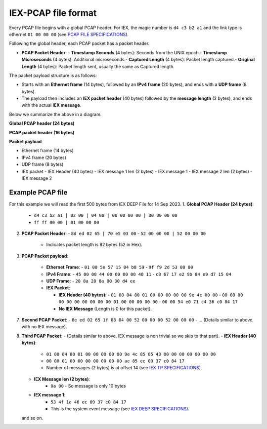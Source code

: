 IEX-PCAP file format
====================

Every PCAP file begins with a global PCAP header. 
For IEX, the magic number is ``d4 c3 b2 a1`` and the link type is ethernet ``01 00 00 00`` (see `PCAP FILE SPECIFICATIONS`_).

Following the global header, each PCAP packet has a packet header.

- **PCAP Packet Header**:
  - **Timestamp Seconds** (4 bytes): Seconds from the UNIX epoch.\
  - **Timestamp Microseconds** (4 bytes): Additional microseconds.\
  - **Captured Length** (4 bytes): Packet length captured.\
  - **Original Length** (4 bytes): Packet length sent, usually the same as Captured length.\

The packet payload structure is as follows:

- Starts with an **Ethernet frame** (14 bytes), followed by an **IPv4 frame** (20 bytes), and ends with a **UDP frame** (8 bytes).
- The payload then includes an **IEX packet header** (40 bytes) followed by the **message length** (2 bytes), and ends with the actual **IEX message**.

Below we summarize the above in a diagram.

**Global PCAP header (24 bytes)**

**PCAP packet header (16 bytes)**

**Packet payload**

- Ethernet frame (14 bytes)
- IPv4 frame (20 bytes)
- UDP frame (8 bytes)
- IEX packet
  - IEX Header (40 bytes)
  - IEX message 1 len (2 bytes)
  - IEX message 1
  - IEX message 2 len (2 bytes)
  - IEX message 2

Example PCAP file
-------------------------------------------------------------

For this example we will read the first 500 bytes from IEX DEEP File for 14 Sep 2023.
1. **Global PCAP Header (24 bytes)**:
   - ``d4 c3 b2 a1 | 02 00 | 04 00 | 00 00 00 00 | 00 00 00 00``
   - ``ff ff 00 00 | 01 00 00 00``

2. **PCAP Packet Header**:
   - ``8d ed 02 65 | 70 e5 03 00``
   - ``52 00 00 00 | 52 00 00 00``
     - Indicates packet length is 82 bytes (52 in Hex).

3. **PCAP Packet payload**:

    - **Ethernet Frame**:
      - ``01 00 5e 57 15 04 b8 59``
      - ``9f f9 2d 53 08 00``

    - **IPv4 Frame**:
      - ``45 00 00 44 00 00 00 00 40 11``
      - ``c8 67 17 e2 9b 84 e9 d7 15 04``

    - **UDP Frame**:
      - ``28 8a 28 8a 00 30 d4 ee``

    - **IEX Packet**:

      - **IEX Header (40 bytes)**:
        - ``01 00 04 80 01 00 00 00 00 00 9e 4c 00 00``
        - ``00 00 00 00 00 00 00 00 00 00 01 00 00 00 00 00``
        - ``00 00 54 e0 71 c4 36 c0 84 17``
      - **No IEX Message** (Length is 0 for this packet).

7. **Second PCAP Packet**:
   - ``8e ed 02 65 1f 08 04 00 52 00 00 00 52 00 00 00``
   - ... (Details similar to above, with no IEX message).

8. **Third PCAP Packet**:
   - (Details similar to above, IEX message is non trivial so we skip to that part).
   - **IEX Header (40 bytes)**:
      - ``01 00 04 80 01 00 00 00 00 00 9e 4c 85 05 43 00 00 00 00 00 00 00``
      - ``00 00 01 00 00 00 00 00 00 00 ae 85 ec 09 37 c0 84 17``
      - Number of messages (2 bytes) is at offset 14 (see `IEX TP SPECIFICATIONS`_).
   - **IEX Message len (2 bytes)**:
      - ``0a 00`` - So message is only 10 bytes
  
   - **IEX message 1**:
      - ``53 4f 1e 46 ec 09 37 c0 84 17``
      - This is the system event message (see `IEX DEEP SPECIFICATIONS`_).
   and so on.


.. _PCAP FILE SPECIFICATIONS: https://datatracker.ietf.org/doc/html/draft-ietf-opsawg-pcap
.. _IEX TP SPECIFICATIONS: https://assets-global.website-files.com/635ad1b3d188c10deb1ebcba/63bd4d3604199d7af121cfd3_IEX_Transport_Specification.pdf
.. _IEX DEEP SPECIFICATIONS: https://assets-global.website-files.com/635ad1b3d188c10deb1ebcba/63bd4a1cb0d2bef3cbf36bcc_IEX%20DEEP%20Specification%20v1.08.pdf
